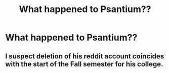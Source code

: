 #+TITLE: What happened to Psantium??

* What happened to Psantium??
:PROPERTIES:
:Author: FerusGrim
:Score: 8
:DateUnix: 1535688897.0
:DateShort: 2018-Aug-31
:FlairText: Meta
:END:

** I suspect deletion of his reddit account coincides with the start of the Fall semester for his college.
:PROPERTIES:
:Author: ForumWarrior
:Score: 10
:DateUnix: 1535689910.0
:DateShort: 2018-Aug-31
:END:
